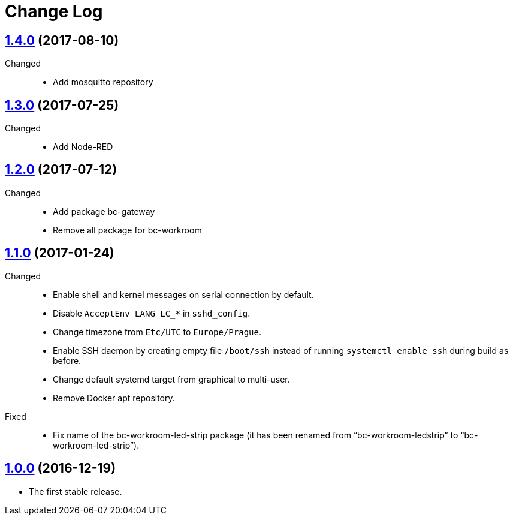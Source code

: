 = Change Log
:gh-url: https://github.com/bigclownlabs/bc-raspbian

== link:{gh-url}/tree/v1.4.0[1.4.0] (2017-08-10)
Changed::
* Add mosquitto repository

== link:{gh-url}/tree/v1.3.0[1.3.0] (2017-07-25)
Changed::
* Add Node-RED

== link:{gh-url}/tree/v1.2.0[1.2.0] (2017-07-12)
Changed::
* Add package bc-gateway
* Remove all package for bc-workroom

== link:{gh-url}/tree/v1.1.0[1.1.0] (2017-01-24)

Changed::
* Enable shell and kernel messages on serial connection by default.
* Disable `AcceptEnv LANG LC_*` in `sshd_config`.
* Change timezone from `Etc/UTC` to `Europe/Prague`.
* Enable SSH daemon by creating empty file `/boot/ssh` instead of running `systemctl enable ssh` during build as before.
* Change default systemd target from graphical to multi-user.
* Remove Docker apt repository.

Fixed::
* Fix name of the bc-workroom-led-strip package (it has been renamed from “bc-workroom-ledstrip” to “bc-workroom-led-strip”).


== link:{gh-url}/tree/v1.0.0[1.0.0] (2016-12-19)

* The first stable release.
